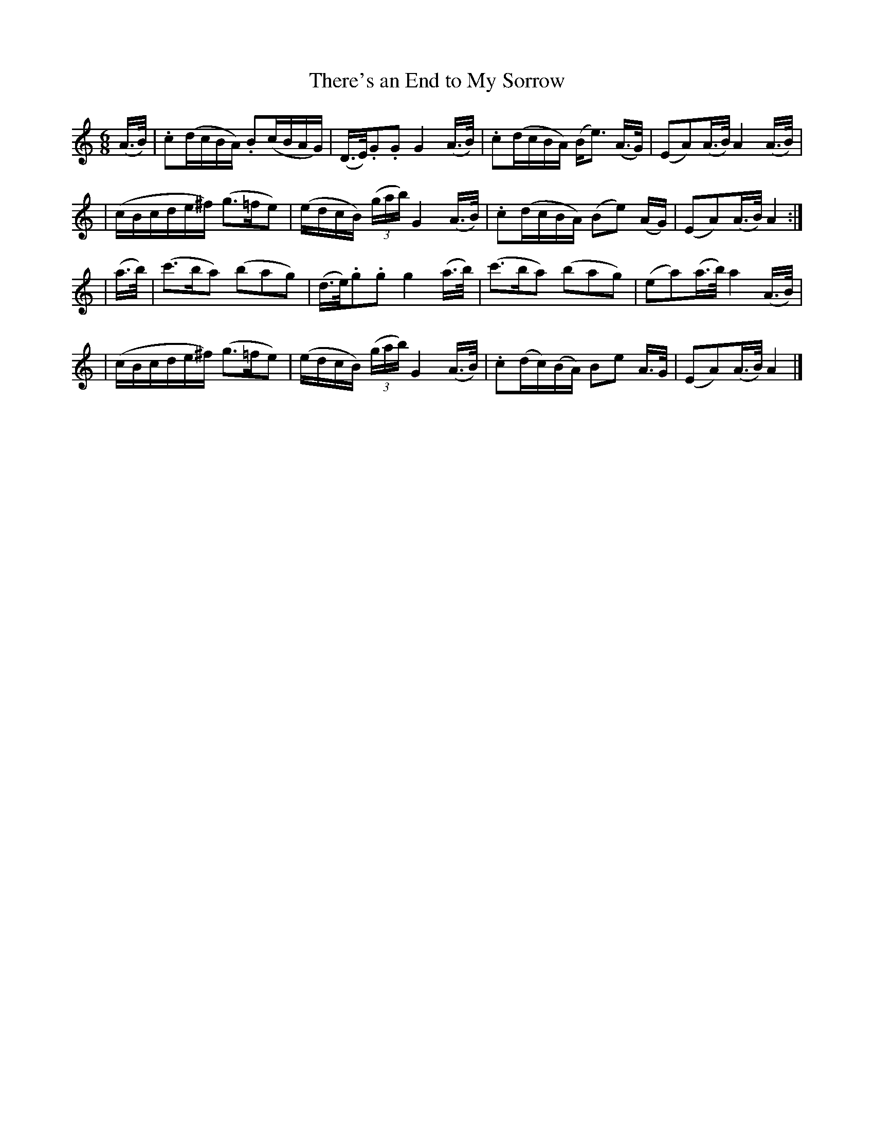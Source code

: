 X:378
T:There's an End to My Sorrow
M:6/8
L:1/16
B:O'Neill's 378
N:Plaintively.
N:collected by F. O'Neill
Z:Transcribed by Chris Falt, cfalt@trytel.com
K:Am
(A>B) \
| .c2(dcBA) .B2(cBAG) | (D>E).G2.G2 G4 (A>B) | .c2(dcBA) (Be3) (A>G) | (E2A2)(A>B) A4(A>B) |
| (cBcde^f) (g3=fe2) | (edcB) ((3gab) G4 (A>B) | .c2(dcBA) (B2e2) (AG) | (E2A2)(A>B) A4 :|
| (a>b) \
| (c'3ba2) (b2a2g2) | (d>e).g2.g2 g4 (a>b) | (c'3ba2) (b2a2g2) | (e2a2)(a>b) a4 (A>B) |
| (cBcde^f) (g3=fe2) | (edcB) ((3gab) G4 (A>B) | .c2(dc)(BA) B2e2 A>G | (E2A2)(A>B) A4 |]
